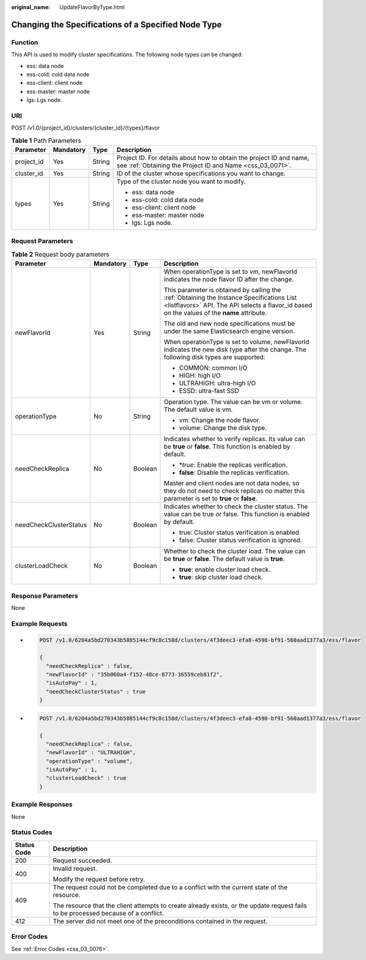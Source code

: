 :original_name: UpdateFlavorByType.html

.. _UpdateFlavorByType:

Changing the Specifications of a Specified Node Type
====================================================

Function
--------

This API is used to modify cluster specifications. The following node types can be changed:

-  ess: data node

-  ess-cold: cold data node

-  ess-client: client node

-  ess-master: master node

-  lgs: Lgs node.

URI
---

POST /v1.0/{project_id}/clusters/{cluster_id}/{types}/flavor

.. table:: **Table 1** Path Parameters

   +-----------------+-----------------+-----------------+----------------------------------------------------------------------------------------------------------------------------------+
   | Parameter       | Mandatory       | Type            | Description                                                                                                                      |
   +=================+=================+=================+==================================================================================================================================+
   | project_id      | Yes             | String          | Project ID. For details about how to obtain the project ID and name, see :ref:`Obtaining the Project ID and Name <css_03_0071>`. |
   +-----------------+-----------------+-----------------+----------------------------------------------------------------------------------------------------------------------------------+
   | cluster_id      | Yes             | String          | ID of the cluster whose specifications you want to change.                                                                       |
   +-----------------+-----------------+-----------------+----------------------------------------------------------------------------------------------------------------------------------+
   | types           | Yes             | String          | Type of the cluster node you want to modify.                                                                                     |
   |                 |                 |                 |                                                                                                                                  |
   |                 |                 |                 | -  ess: data node                                                                                                                |
   |                 |                 |                 |                                                                                                                                  |
   |                 |                 |                 | -  ess-cold: cold data node                                                                                                      |
   |                 |                 |                 |                                                                                                                                  |
   |                 |                 |                 | -  ess-client: client node                                                                                                       |
   |                 |                 |                 |                                                                                                                                  |
   |                 |                 |                 | -  ess-master: master node                                                                                                       |
   |                 |                 |                 |                                                                                                                                  |
   |                 |                 |                 | -  lgs: Lgs node.                                                                                                                |
   +-----------------+-----------------+-----------------+----------------------------------------------------------------------------------------------------------------------------------+

Request Parameters
------------------

.. table:: **Table 2** Request body parameters

   +------------------------+-----------------+-----------------+-------------------------------------------------------------------------------------------------------------------------------------------------------------------------------------------+
   | Parameter              | Mandatory       | Type            | Description                                                                                                                                                                               |
   +========================+=================+=================+===========================================================================================================================================================================================+
   | newFlavorId            | Yes             | String          | When operationType is set to vm, newFlavorId indicates the node flavor ID after the change.                                                                                               |
   |                        |                 |                 |                                                                                                                                                                                           |
   |                        |                 |                 | This parameter is obtained by calling the :ref:`Obtaining the Instance Specifications List <listflavors>` API. The API selects a flavor_id based on the values of the **name** attribute. |
   |                        |                 |                 |                                                                                                                                                                                           |
   |                        |                 |                 | The old and new node specifications must be under the same Elasticsearch engine version.                                                                                                  |
   |                        |                 |                 |                                                                                                                                                                                           |
   |                        |                 |                 | When operationType is set to volume, newFlavorId indicates the new disk type after the change. The following disk types are supported:                                                    |
   |                        |                 |                 |                                                                                                                                                                                           |
   |                        |                 |                 | -  COMMON: common I/O                                                                                                                                                                     |
   |                        |                 |                 |                                                                                                                                                                                           |
   |                        |                 |                 | -  HIGH: high I/O                                                                                                                                                                         |
   |                        |                 |                 |                                                                                                                                                                                           |
   |                        |                 |                 | -  ULTRAHIGH: ultra-high I/O                                                                                                                                                              |
   |                        |                 |                 |                                                                                                                                                                                           |
   |                        |                 |                 | -  ESSD: ultra-fast SSD                                                                                                                                                                   |
   +------------------------+-----------------+-----------------+-------------------------------------------------------------------------------------------------------------------------------------------------------------------------------------------+
   | operationType          | No              | String          | Operation type. The value can be vm or volume. The default value is vm.                                                                                                                   |
   |                        |                 |                 |                                                                                                                                                                                           |
   |                        |                 |                 | -  vm: Change the node flavor.                                                                                                                                                            |
   |                        |                 |                 |                                                                                                                                                                                           |
   |                        |                 |                 | -  volume: Change the disk type.                                                                                                                                                          |
   +------------------------+-----------------+-----------------+-------------------------------------------------------------------------------------------------------------------------------------------------------------------------------------------+
   | needCheckReplica       | No              | Boolean         | Indicates whether to verify replicas. Its value can be **true** or **false**. This function is enabled by default.                                                                        |
   |                        |                 |                 |                                                                                                                                                                                           |
   |                        |                 |                 | -  \*\ *true*: Enable the replicas verification.                                                                                                                                          |
   |                        |                 |                 |                                                                                                                                                                                           |
   |                        |                 |                 | -  **false**: Disable the replicas verification.                                                                                                                                          |
   |                        |                 |                 |                                                                                                                                                                                           |
   |                        |                 |                 | Master and client nodes are not data nodes, so they do not need to check replicas no matter this parameter is set to **true** or **false**.                                               |
   +------------------------+-----------------+-----------------+-------------------------------------------------------------------------------------------------------------------------------------------------------------------------------------------+
   | needCheckClusterStatus | No              | Boolean         | Indicates whether to check the cluster status. The value can be true or false. This function is enabled by default.                                                                       |
   |                        |                 |                 |                                                                                                                                                                                           |
   |                        |                 |                 | -  true: Cluster status verification is enabled.                                                                                                                                          |
   |                        |                 |                 |                                                                                                                                                                                           |
   |                        |                 |                 | -  false: Cluster status verification is ignored.                                                                                                                                         |
   +------------------------+-----------------+-----------------+-------------------------------------------------------------------------------------------------------------------------------------------------------------------------------------------+
   | clusterLoadCheck       | No              | Boolean         | Whether to check the cluster load. The value can be **true** or **false**. The default value is **true**.                                                                                 |
   |                        |                 |                 |                                                                                                                                                                                           |
   |                        |                 |                 | -  **true**: enable cluster load check.                                                                                                                                                   |
   |                        |                 |                 |                                                                                                                                                                                           |
   |                        |                 |                 | -  **true**: skip cluster load check.                                                                                                                                                     |
   +------------------------+-----------------+-----------------+-------------------------------------------------------------------------------------------------------------------------------------------------------------------------------------------+

Response Parameters
-------------------

None

Example Requests
----------------

-  .. code-block:: text

      POST /v1.0/6204a5bd270343b5885144cf9c8c158d/clusters/4f3deec3-efa8-4598-bf91-560aad1377a3/ess/flavor

      {
        "needCheckReplica" : false,
        "newFlavorId" : "35b060a4-f152-48ce-8773-36559ceb81f2",
        "isAutoPay" : 1,
        "needCheckClusterStatus" : true
      }

-  .. code-block:: text

      POST /v1.0/6204a5bd270343b5885144cf9c8c158d/clusters/4f3deec3-efa8-4598-bf91-560aad1377a3/ess/flavor

      {
        "needCheckReplica" : false,
        "newFlavorId" : "ULTRAHIGH",
        "operationType" : "volume",
        "isAutoPay" : 1,
        "clusterLoadCheck" : true
      }

Example Responses
-----------------

None

Status Codes
------------

+-----------------------------------+------------------------------------------------------------------------------------------------------------------------------------+
| Status Code                       | Description                                                                                                                        |
+===================================+====================================================================================================================================+
| 200                               | Request succeeded.                                                                                                                 |
+-----------------------------------+------------------------------------------------------------------------------------------------------------------------------------+
| 400                               | Invalid request.                                                                                                                   |
|                                   |                                                                                                                                    |
|                                   | Modify the request before retry.                                                                                                   |
+-----------------------------------+------------------------------------------------------------------------------------------------------------------------------------+
| 409                               | The request could not be completed due to a conflict with the current state of the resource.                                       |
|                                   |                                                                                                                                    |
|                                   | The resource that the client attempts to create already exists, or the update request fails to be processed because of a conflict. |
+-----------------------------------+------------------------------------------------------------------------------------------------------------------------------------+
| 412                               | The server did not meet one of the preconditions contained in the request.                                                         |
+-----------------------------------+------------------------------------------------------------------------------------------------------------------------------------+

Error Codes
-----------

See :ref:`Error Codes <css_03_0076>`.
